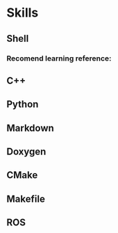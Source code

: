 * Skills
** Shell
*** Recomend learning reference:
** C++
** Python
** Markdown
** Doxygen
** CMake
** Makefile
** ROS
